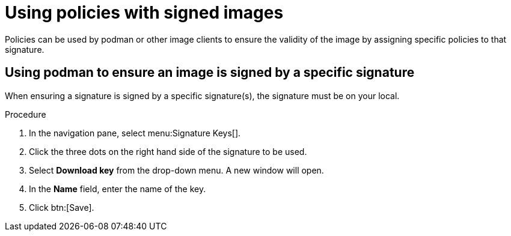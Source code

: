 
[id="using-policies-with-signed-images_{context}"]

= Using policies with signed images

Policies can be used by podman or other image clients to ensure the validity of the image by assigning specific policies to that signature.

== Using podman to ensure an image is signed by a specific signature
When ensuring a signature is signed by a specific signature(s), the signature must be on your local.

.Procedure

. In the navigation pane, select menu:Signature Keys[].
. Click the three dots on the right hand side of the signature to be used.
. Select *Download key* from the drop-down menu. A new window will open.
. In the *Name* field, enter the name of the key.
. Click btn:[Save].
